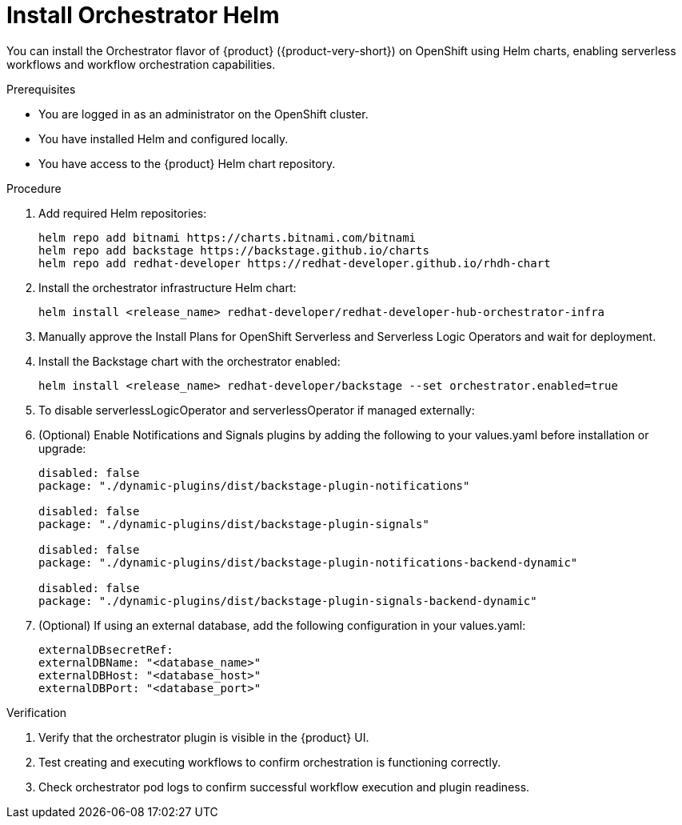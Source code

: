 // Module included in the following assemblies
// assembly-orchestrator-helm-modules.adoc

:_mod-docs-content-type: PROCEDURE
[id="proc-install-orchestrator-helm_{context}"]
= Install Orchestrator Helm

You can install the Orchestrator flavor of {product} ({product-very-short}) on OpenShift using Helm charts, enabling serverless workflows and workflow orchestration capabilities.

.Prerequisites

* You are logged in as an administrator on the OpenShift cluster.
* You have installed Helm and configured locally.
* You have access to the {product} Helm chart repository.

.Procedure

. Add required Helm repositories:
+
[source,yaml]
----
helm repo add bitnami https://charts.bitnami.com/bitnami
helm repo add backstage https://backstage.github.io/charts
helm repo add redhat-developer https://redhat-developer.github.io/rhdh-chart
----

. Install the orchestrator infrastructure Helm chart:
+
[source,yaml]
----
helm install <release_name> redhat-developer/redhat-developer-hub-orchestrator-infra
----

. Manually approve the Install Plans for OpenShift Serverless and Serverless Logic Operators and wait for deployment.

. Install the Backstage chart with the orchestrator enabled:
+
[source,bash]
----
helm install <release_name> redhat-developer/backstage --set orchestrator.enabled=true
----

. To disable serverlessLogicOperator and serverlessOperator if managed externally:
+
[source,bash]

. (Optional) Enable Notifications and Signals plugins by adding the following to your values.yaml before installation or upgrade:
+
[source,yaml]
----
disabled: false
package: "./dynamic-plugins/dist/backstage-plugin-notifications"

disabled: false
package: "./dynamic-plugins/dist/backstage-plugin-signals"

disabled: false
package: "./dynamic-plugins/dist/backstage-plugin-notifications-backend-dynamic"

disabled: false
package: "./dynamic-plugins/dist/backstage-plugin-signals-backend-dynamic"
----

. (Optional) If using an external database, add the following configuration in your values.yaml:
+
[source,yaml]
----
externalDBsecretRef:
externalDBName: "<database_name>"
externalDBHost: "<database_host>"
externalDBPort: "<database_port>"
----

.Verification

. Verify that the orchestrator plugin is visible in the {product} UI.

. Test creating and executing workflows to confirm orchestration is functioning correctly.

. Check orchestrator pod logs to confirm successful workflow execution and plugin readiness.
